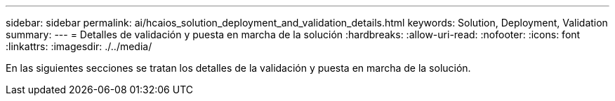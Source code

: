 ---
sidebar: sidebar 
permalink: ai/hcaios_solution_deployment_and_validation_details.html 
keywords: Solution, Deployment, Validation 
summary:  
---
= Detalles de validación y puesta en marcha de la solución
:hardbreaks:
:allow-uri-read: 
:nofooter: 
:icons: font
:linkattrs: 
:imagesdir: ./../media/


[role="lead"]
En las siguientes secciones se tratan los detalles de la validación y puesta en marcha de la solución.
